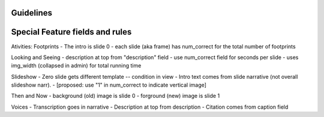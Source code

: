 Guidelines
-----------

Special Feature fields and rules
-----------------------------------

Ativities: Footprints
- The intro is slide 0 
- each slide (aka frame) has num_correct for the total number of footprints

Looking and Seeing
- description at top from "description" field
- use num_correct field for seconds per slide
- uses img_width (collapsed in admin) for total running time

Slideshow
- Zero slide gets different template -- condition in view
- Intro text comes from slide narrative (not overall slideshow narr).
- [proposed: use "1" in num_correct to indicate vertical image]

Then and Now
- background (old) image is slide 0
- forground (new) image is slide 1

Voices
- Transcription goes in narrative
- Description at top from description
- Citation comes from caption field

